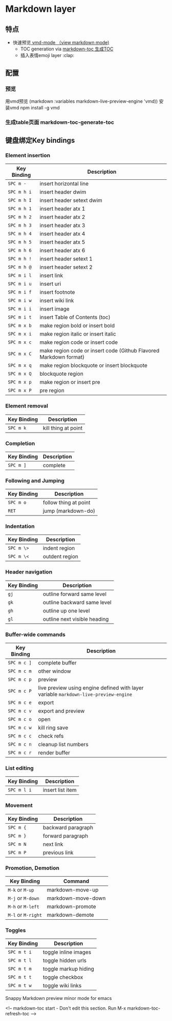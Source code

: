 * Markdown layer 
** 特点
   - 快速预览[[https://github.com/blak3mill3r/vmd-mode][ vmd-mode  （view markdown mode)]]
     - TOC generation via [[https://github.com/ardumont/markdown-toc][markdown-toc 生成TOC]]
     - 插入表情emoji layer :clap: 
** 配置
*** 预览   
      用vmd预览 (markdown :variables markdown-live-preview-engine 'vmd))
      安装vmd npm install -g vmd
*** 生成table页面 markdown-toc-generate-toc 
** 键盘绑定Key bindings
*** Element insertion

 | Key Binding | Description                                                       |
 |-------------+-------------------------------------------------------------------|
 | ~SPC m -~   | insert horizontal line                                            |
 | ~SPC m h i~ | insert header dwim                                                |
 | ~SPC m h I~ | insert header setext dwim                                         |
 | ~SPC m h 1~ | insert header atx 1                                               |
 | ~SPC m h 2~ | insert header atx 2                                               |
 | ~SPC m h 3~ | insert header atx 3                                               |
 | ~SPC m h 4~ | insert header atx 4                                               |
 | ~SPC m h 5~ | insert header atx 5                                               |
 | ~SPC m h 6~ | insert header atx 6                                               |
 | ~SPC m h !~ | insert header setext 1                                            |
 | ~SPC m h @~ | insert header setext 2                                            |
 | ~SPC m i l~ | insert link                                                       |
 | ~SPC m i u~ | insert uri                                                        |
 | ~SPC m i f~ | insert footnote                                                   |
 | ~SPC m i w~ | insert wiki link                                                  |
 | ~SPC m i i~ | insert image                                                      |
 | ~SPC m i t~ | insert Table of Contents (toc)                                    |
 | ~SPC m x b~ | make region bold or insert bold                                   |
 | ~SPC m x i~ | make region italic or insert italic                               |
 | ~SPC m x c~ | make region code or insert code                                   |
 | ~SPC m x C~ | make region code or insert code (Github Flavored Markdown format) |
 | ~SPC m x q~ | make region blockquote or insert blockquote                       |
 | ~SPC m x Q~ | blockquote region                                                 |
 | ~SPC m x p~ | make region or insert pre                                         |
 | ~SPC m x P~ | pre region                                                        |

*** Element removal

 | Key Binding | Description         |
 |-------------+---------------------|
 | ~SPC m k~   | kill thing at point |

*** Completion

 | Key Binding | Description |
 |-------------+-------------|
 | ~SPC m ]~   | complete    |

*** Following and Jumping

 | Key Binding | Description           |
 |-------------+-----------------------|
 | ~SPC m o~   | follow thing at point |
 | ~RET~       | jump (markdown-do)    |

*** Indentation

 | Key Binding | Description    |
 |-------------+----------------|
 | ~SPC m \>~  | indent region  |
 | ~SPC m \<~  | outdent region |

*** Header navigation

 | Key Binding | Description                  |
 |-------------+------------------------------|
 | ~gj~        | outline forward same level   |
 | ~gk~        | outline backward same level  |
 | ~gh~        | outline up one level         |
 | ~gl~        | outline next visible heading |

*** Buffer-wide commands

 | Key Binding | Description                                                                          |
 |-------------+--------------------------------------------------------------------------------------|
 | ~SPC m c ]~ | complete buffer                                                                      |
 | ~SPC m c m~ | other window                                                                         |
 | ~SPC m c p~ | preview                                                                              |
 | ~SPC m c P~ | live preview using engine defined with layer variable =markdown-live-preview-engine= |
 | ~SPC m c e~ | export                                                                               |
 | ~SPC m c v~ | export and preview                                                                   |
 | ~SPC m c o~ | open                                                                                 |
 | ~SPC m c w~ | kill ring save                                                                       |
 | ~SPC m c c~ | check refs                                                                           |
 | ~SPC m c n~ | cleanup list numbers                                                                 |
 | ~SPC m c r~ | render buffer                                                                        |

*** List editing

 | Key Binding | Description      |
 |-------------+------------------|
 | ~SPC m l i~ | insert list item |

*** Movement

 | Key Binding | Description        |
 |-------------+--------------------|
 | ~SPC m {~   | backward paragraph |
 | ~SPC m }~   | forward paragraph  |
 | ~SPC m N~   | next link          |
 | ~SPC m P~   | previous link      |

*** Promotion, Demotion

 | Key Binding        | Command            |
 |--------------------+--------------------|
 | ~M-k~ or ~M-up~    | markdown-move-up   |
 | ~M-j~ or ~M-down~  | markdown-move-down |
 | ~M-h~ or ~M-left~  | markdown-promote   |
 | ~M-l~ or ~M-right~ | markdown-demote    |

*** Toggles

 | Key Binding | Description          |
 |-------------+----------------------|
 | ~SPC m t i~ | toggle inline images |
 | ~SPC m t l~ | toggle hidden urls   |
 | ~SPC m t m~ | toggle markup hiding |
 | ~SPC m t t~ | toggle checkbox      |
 | ~SPC m t w~ | toggle wiki links    |

 Snappy Markdown preview minor mode for emacs

 <!-- markdown-toc start - Don't edit this section. Run M-x markdown-toc-refresh-toc -->
